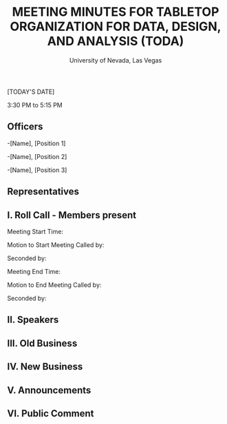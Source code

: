 #+TITLE: MEETING MINUTES FOR TABLETOP ORGANIZATION FOR DATA, DESIGN, AND ANALYSIS (TODA)
#+SUBTITLE: University of Nevada, Las Vegas
#+AUTHOR: Caleb J. Picker and Rudolf Jovero
#+OPTIONS: author:nil date:nil toc:t

[TODAY'S DATE]

3:30 PM to 5:15 PM

** Officers

-[Name], [Position 1]

-[Name], [Position 2]

-[Name], [Position 3]

** Representatives

** I. Roll Call - Members present

Meeting Start Time:

Motion to Start Meeting Called by:

	Seconded by:

Meeting End Time:

	Motion to End Meeting Called by:

	Seconded by:

** II. Speakers

** III. Old Business

** IV. New Business

** V. Announcements 

** VI. Public Comment
